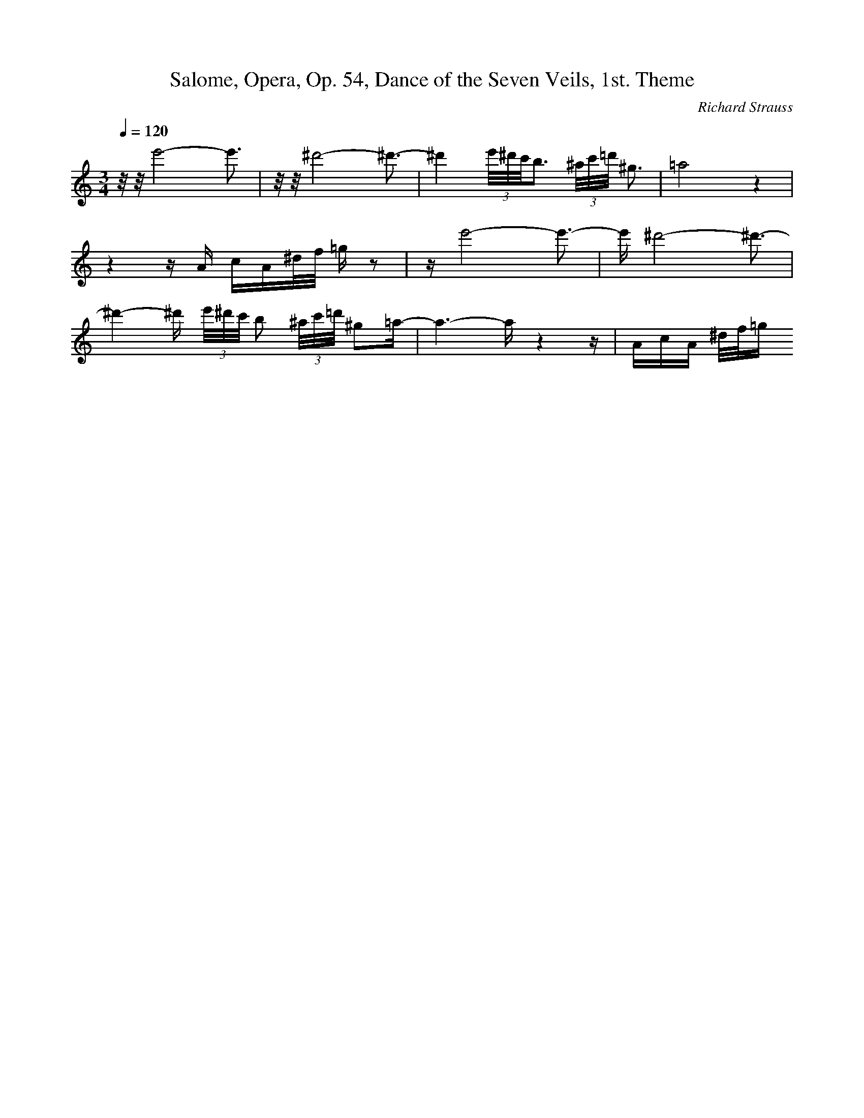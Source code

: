 X: 7059
T: Salome, Opera, Op. 54, Dance of the Seven Veils, 1st. Theme
C: Richard Strauss
M: 3/4
L: 1/16
Q:1/4=120
K:C % 0 sharps
z/2z/2e'8- e'3| \
z/2z/2^d'8- ^d'3-| \
^d'4 (3e'/2^d'/2c'/2b3 (3^a/2c'/2=d'/2 ^g3| \
=a8z4| \
z4zA cA^d/2f/2 =gz2| \
ze'8- e'3-| \
e'^d'8- ^d'3-| \
^d'4-^d' (3e'/2^d'/2c'/2 b2 (3^a/2c'/2=d'/2 ^g2=a-| \
a6- az4z| \
AcA ^d/2f/2=g
